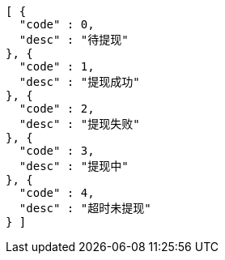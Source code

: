 [source,options="nowrap"]
----
[ {
  "code" : 0,
  "desc" : "待提现"
}, {
  "code" : 1,
  "desc" : "提现成功"
}, {
  "code" : 2,
  "desc" : "提现失败"
}, {
  "code" : 3,
  "desc" : "提现中"
}, {
  "code" : 4,
  "desc" : "超时未提现"
} ]
----